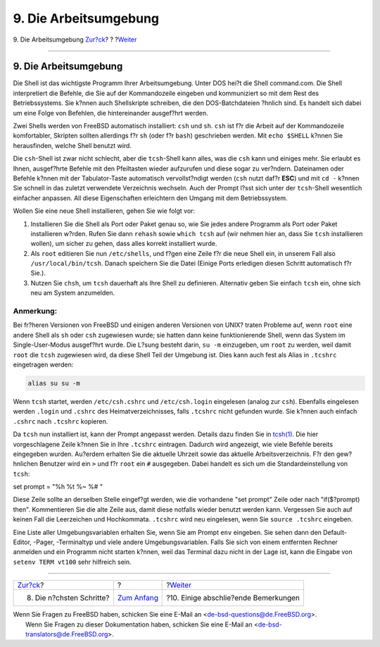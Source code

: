 ======================
9. Die Arbeitsumgebung
======================

.. raw:: html

   <div class="navheader">

9. Die Arbeitsumgebung
`Zur?ck <next-steps.html>`__?
?
?\ `Weiter <other.html>`__

--------------

.. raw:: html

   </div>

.. raw:: html

   <div class="sect1">

.. raw:: html

   <div class="titlepage" xmlns="">

.. raw:: html

   <div>

.. raw:: html

   <div>

9. Die Arbeitsumgebung
----------------------

.. raw:: html

   </div>

.. raw:: html

   </div>

.. raw:: html

   </div>

Die Shell ist das wichtigste Programm Ihrer Arbeitsumgebung. Unter DOS
hei?t die Shell command.com. Die Shell interpretiert die Befehle, die
Sie auf der Kommandozeile eingeben und kommuniziert so mit dem Rest des
Betriebssystems. Sie k?nnen auch Shellskripte schreiben, die den
DOS-Batchdateien ?hnlich sind. Es handelt sich dabei um eine Folge von
Befehlen, die hintereinander ausgef?hrt werden.

Zwei Shells werden von FreeBSD automatisch installiert: ``csh`` und
``sh``. ``csh`` ist f?r die Arbeit auf der Kommandozeile komfortabler,
Skripten sollten allerdings f?r ``sh`` (oder f?r ``bash``) geschrieben
werden. Mit ``echo $SHELL`` k?nnen Sie herausfinden, welche Shell
benutzt wird.

Die ``csh``-Shell ist zwar nicht schlecht, aber die ``tcsh``-Shell kann
alles, was die ``csh`` kann und einiges mehr. Sie erlaubt es Ihnen,
ausgef?hrte Befehle mit den Pfeiltasten wieder aufzurufen und diese
sogar zu ver?ndern. Dateinamen oder Befehle k?nnen mit der
Tabulator-Taste automatisch vervollst?ndigt werden (``csh`` nutzt daf?r
**ESC**) und mit ``cd -`` k?nnen Sie schnell in das zuletzt verwendete
Verzeichnis wechseln. Auch der Prompt l?sst sich unter der
``tcsh``-Shell wesentlich einfacher anpassen. All diese Eigenschaften
erleichtern den Umgang mit dem Betriebssystem.

Wollen Sie eine neue Shell installieren, gehen Sie wie folgt vor:

.. raw:: html

   <div class="procedure">

#. Installieren Sie die Shell als Port oder Paket genau so, wie Sie
   jedes andere Programm als Port oder Paket installieren w?rden. Rufen
   Sie dann ``rehash`` sowie ``which tcsh`` auf (wir nehmen hier an,
   dass Sie ``tcsh`` installieren wollen), um sicher zu gehen, dass
   alles korrekt installiert wurde.

#. Als ``root`` editieren Sie nun ``/etc/shells``, und f?gen eine Zeile
   f?r die neue Shell ein, in unserem Fall also ``/usr/local/bin/tcsh``.
   Danach speichern Sie die Datei (Einige Ports erledigen diesen Schritt
   automatisch f?r Sie.).

#. Nutzen Sie ``chsh``, um ``tcsh`` dauerhaft als Ihre Shell zu
   definieren. Alternativ geben Sie einfach ``tcsh`` ein, ohne sich neu
   am System anzumelden.

.. raw:: html

   </div>

.. raw:: html

   <div class="note" xmlns="">

Anmerkung:
~~~~~~~~~~

Bei fr?heren Versionen von FreeBSD und einigen anderen Versionen von
UNIX? traten Probleme auf, wenn ``root`` eine andere Shell als ``sh``
oder ``csh`` zugewiesen wurde; sie hatten dann keine funktionierende
Shell, wenn das System im Single-User-Modus ausgef?hrt wurde. Die L?sung
besteht darin, ``su -m`` einzugeben, um ``root`` zu werden, weil damit
``root`` die ``tcsh`` zugewiesen wird, da diese Shell Teil der Umgebung
ist. Dies kann auch fest als Alias in ``.tcshrc`` eingetragen werden:

.. code:: programlisting

    alias su su -m

.. raw:: html

   </div>

Wenn ``tcsh`` startet, werden ``/etc/csh.cshrc`` und ``/etc/csh.login``
eingelesen (analog zur ``csh``). Ebenfalls eingelesen werden ``.login``
und ``.cshrc`` des Heimatverzeichnisses, falls ``.tcshrc`` nicht
gefunden wurde. Sie k?nnen auch einfach ``.cshrc`` nach ``.tcshrc``
kopieren.

Da ``tcsh`` nun installiert ist, kann der Prompt angepasst werden.
Details dazu finden Sie in
`tcsh(1) <http://www.FreeBSD.org/cgi/man.cgi?query=tcsh&sektion=1>`__.
Die hier vorgeschlagene Zeile k?nnen Sie in Ihre ``.tcshrc`` eintragen.
Dadurch wird angezeigt, wie viele Befehle bereits eingegeben wurden.
Au?erdem erhalten Sie die aktuelle Uhrzeit sowie das aktuelle
Arbeitsverzeichnis. F?r den gew?hnlichen Benutzer wird ein ``>`` und f?r
``root`` ein ``#`` ausgegeben. Dabei handelt es sich um die
Standardeinstellung von ``tcsh``:

set prompt = "%h %t %~ %# "

Diese Zeile sollte an derselben Stelle eingef?gt werden, wie die
vorhandene "set prompt" Zeile oder nach "if($?prompt) then".
Kommentieren Sie die alte Zeile aus, damit diese notfalls wieder benutzt
werden kann. Vergessen Sie auch auf keinen Fall die Leerzeichen und
Hochkommata. ``.tcshrc`` wird neu eingelesen, wenn Sie
``source .tcshrc`` eingeben.

Eine Liste aller Umgebungsvariablen erhalten Sie, wenn Sie am Prompt
``env`` eingeben. Sie sehen dann den Default-Editor, -Pager,
-Terminaltyp und viele andere Umgebungsvariablen. Falls Sie sich von
einem entfernten Rechner anmelden und ein Programm nicht starten k?nnen,
weil das Terminal dazu nicht in der Lage ist, kann die Eingabe von
``setenv TERM vt100`` sehr hilfreich sein.

.. raw:: html

   </div>

.. raw:: html

   <div class="navfooter">

--------------

+---------------------------------+-------------------------------+-----------------------------------------+
| `Zur?ck <next-steps.html>`__?   | ?                             | ?\ `Weiter <other.html>`__              |
+---------------------------------+-------------------------------+-----------------------------------------+
| 8. Die n?chsten Schritte?       | `Zum Anfang <index.html>`__   | ?10. Einige abschlie?ende Bemerkungen   |
+---------------------------------+-------------------------------+-----------------------------------------+

.. raw:: html

   </div>

| Wenn Sie Fragen zu FreeBSD haben, schicken Sie eine E-Mail an
  <de-bsd-questions@de.FreeBSD.org\ >.
|  Wenn Sie Fragen zu dieser Dokumentation haben, schicken Sie eine
  E-Mail an <de-bsd-translators@de.FreeBSD.org\ >.
